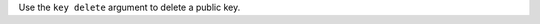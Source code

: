 .. The contents of this file may be included in multiple topics (using the includes directive).
.. The contents of this file should be modified in a way that preserves its ability to appear in multiple topics.


Use the ``key delete`` argument to delete a public key.
